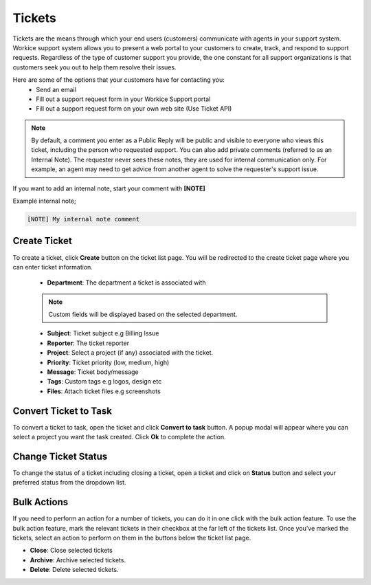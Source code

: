 Tickets
=======

Tickets are the means through which your end users (customers) communicate with agents in your support system. Workice support system allows you to present a web portal to your customers to create, track, and respond to support requests.
Regardless of the type of customer support you provide, the one constant for all support organizations is that customers seek you out to help them resolve their issues. 

Here are some of the options that your customers have for contacting you:
 - Send an email
 - Fill out a support request form in your Workice Support portal
 - Fill out a support request form on your own web site (Use Ticket API)

.. NOTE:: By default, a comment you enter as a Public Reply will be public and visible to everyone who views this ticket, including the person who requested support. You can also add private comments (referred to as an Internal Note). The requester never sees these notes, they are used for internal communication only. For example, an agent may need to get advice from another agent to solve the requester's support issue. 

If you want to add an internal note, start your comment with **[NOTE]**

Example internal note;

.. code-block:: shell

	[NOTE] My internal note comment

Create Ticket
"""""""""""""
To create a ticket, click **Create** button on the ticket list page. You will be redirected to the create ticket page where you can enter ticket information.

 - **Department**: The department a ticket is associated with

 .. Note:: Custom fields will be displayed based on the selected department.

 - **Subject**: Ticket subject e.g Billing Issue
 - **Reporter**: The ticket reporter
 - **Project**: Select a project (if any) associated with the ticket.
 - **Priority**: Ticket priority (low, medium, high)
 - **Message**: Ticket body/message
 - **Tags**: Custom tags e.g logos, design etc
 - **Files**: Attach ticket files e.g screenshots

Convert Ticket to Task
""""""""""""""""""""""""
To convert a ticket to task, open the ticket and click **Convert to task** button. 
A popup modal will appear where you can select a project you want the task created. Click **Ok** to complete the action.

Change Ticket Status
"""""""""""""""""""""
To change the status of a ticket including closing a ticket, open a ticket and click on **Status** button and select your preferred status from the dropdown list.

Bulk Actions
""""""""""""""""

If you need to perform an action for a number of tickets, you can do it in one click with the bulk action feature. To use the bulk action feature, mark the relevant tickets in their checkbox at the far left of the tickets list. Once you've marked the tickets, select an action to perform on them in the buttons below the ticket list page.

- **Close**: Close selected tickets
- **Archive**: Archive selected tickets.
- **Delete**: Delete selected tickets.
